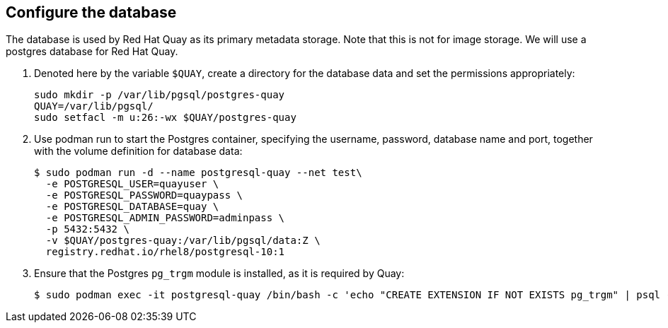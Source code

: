 == Configure the database

The database is used by Red Hat Quay as its primary metadata storage. Note that this is not for image storage. We will use a postgres database for Red Hat Quay.

. Denoted here by the variable `$QUAY`, create a directory for the database data and set the permissions appropriately:
+
[source,sh]
----
sudo mkdir -p /var/lib/pgsql/postgres-quay
QUAY=/var/lib/pgsql/
sudo setfacl -m u:26:-wx $QUAY/postgres-quay
----

. Use podman run to start the Postgres container, specifying the username, password, database name and port, together with the volume definition for database data:
+
[source,sh]
----
$ sudo podman run -d --name postgresql-quay --net test\
  -e POSTGRESQL_USER=quayuser \
  -e POSTGRESQL_PASSWORD=quaypass \
  -e POSTGRESQL_DATABASE=quay \
  -e POSTGRESQL_ADMIN_PASSWORD=adminpass \
  -p 5432:5432 \
  -v $QUAY/postgres-quay:/var/lib/pgsql/data:Z \
  registry.redhat.io/rhel8/postgresql-10:1
----

. Ensure that the Postgres `pg_trgm` module is installed, as it is required by Quay:
+
[source,sh]
----
$ sudo podman exec -it postgresql-quay /bin/bash -c 'echo "CREATE EXTENSION IF NOT EXISTS pg_trgm" | psql -d quay -U postgres'
----